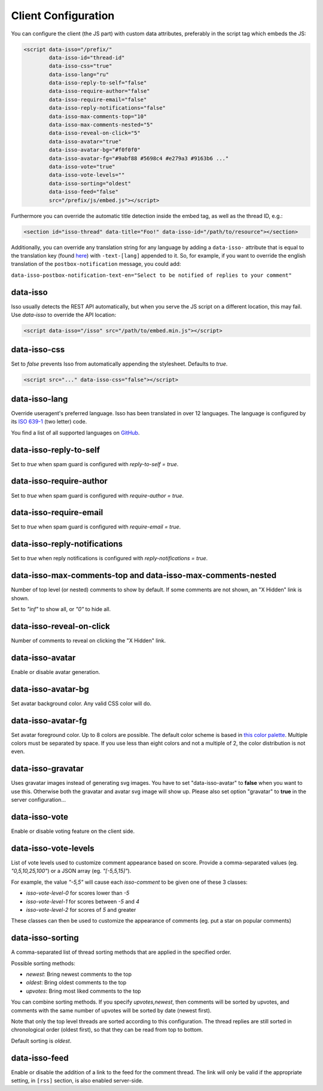 Client Configuration
====================

You can configure the client (the JS part) with custom data attributes,
preferably in the script tag which embeds the JS:

.. code-block:: html

    <script data-isso="/prefix/"
            data-isso-id="thread-id"
            data-isso-css="true"
            data-isso-lang="ru"
            data-isso-reply-to-self="false"
            data-isso-require-author="false"
            data-isso-require-email="false"
            data-isso-reply-notifications="false"
            data-isso-max-comments-top="10"
            data-isso-max-comments-nested="5"
            data-isso-reveal-on-click="5"
            data-isso-avatar="true"
            data-isso-avatar-bg="#f0f0f0"
            data-isso-avatar-fg="#9abf88 #5698c4 #e279a3 #9163b6 ..."
            data-isso-vote="true"
            data-isso-vote-levels=""
            data-isso-sorting="oldest"
            data-isso-feed="false"
            src="/prefix/js/embed.js"></script>

Furthermore you can override the automatic title detection inside
the embed tag, as well as the thread ID, e.g.:

.. code-block:: html

    <section id="isso-thread" data-title="Foo!" data-isso-id="/path/to/resource"></section>

Additionally, you can override any translation string for any language by adding
a ``data-isso-`` attribute that is equal to the translation key (found `here`__) with
``-text-[lang]`` appended to it. So, for example, if you want to override the
english translation of the ``postbox-notification`` message, you could add:

``data-isso-postbox-notification-text-en="Select to be notified of replies to your comment"``

.. __: https://github.com/posativ/isso/blob/master/isso/js/app/i18n/en.js

data-isso
---------

Isso usually detects the REST API automatically, but when you serve the JS
script on a different location, this may fail. Use `data-isso` to
override the API location:

.. code-block:: html

    <script data-isso="/isso" src="/path/to/embed.min.js"></script>

data-isso-css
-------------

Set to `false` prevents Isso from automatically appending the stylesheet.
Defaults to `true`.

.. code-block:: html

    <script src="..." data-isso-css="false"></script>

data-isso-lang
--------------

Override useragent's preferred language. Isso has been translated in over 12
languages. The language is configured by its `ISO 639-1
<https://en.wikipedia.org/wiki/ISO_639-1>`_ (two letter) code.

You find a list of all supported languages on `GitHub
<https://github.com/posativ/isso/tree/master/isso/js/app/i18n>`_.

data-isso-reply-to-self
-----------------------

Set to `true` when spam guard is configured with `reply-to-self = true`.

data-isso-require-author
------------------------

Set to `true` when spam guard is configured with `require-author = true`.

data-isso-require-email
-----------------------

Set to `true` when spam guard is configured with `require-email = true`.

data-isso-reply-notifications
-----------------------------

Set to `true` when reply notifications is configured with `reply-notifications = true`.

data-isso-max-comments-top and data-isso-max-comments-nested
------------------------------------------------------------

Number of top level (or nested) comments to show by default. If some
comments are not shown, an "X Hidden" link is shown.

Set to `"inf"` to show all, or `"0"` to hide all.

data-isso-reveal-on-click
-------------------------

Number of comments to reveal on clicking the "X Hidden" link.

data-isso-avatar
----------------

Enable or disable avatar generation.

data-isso-avatar-bg
-------------------

Set avatar background color. Any valid CSS color will do.

data-isso-avatar-fg
-------------------

Set avatar foreground color. Up to 8 colors are possible. The default color
scheme is based in `this color palette <http://colrd.com/palette/19308/>`_.
Multiple colors must be separated by space. If you use less than eight colors
and not a multiple of 2, the color distribution is not even.

data-isso-gravatar
------------------

Uses gravatar images instead of generating svg images. You have to set
"data-isso-avatar" to **false** when you want to use this. Otherwise
both the gravatar and avatar svg image will show up. Please also set
option "gravatar" to **true** in the server configuration...

data-isso-vote
--------------

Enable or disable voting feature on the client side.

data-isso-vote-levels
---------------------

List of vote levels used to customize comment appearance based on score.
Provide a comma-separated values (eg. `"0,5,10,25,100"`) or a JSON array (eg. `"[-5,5,15]"`).

For example, the value `"-5,5"` will cause each `isso-comment` to be given one of these 3 classes:

- `isso-vote-level-0` for scores lower than `-5`
- `isso-vote-level-1` for scores between `-5` and `4`
- `isso-vote-level-2` for scores of `5` and greater

These classes can then be used to customize the appearance of comments (eg. put a star on popular comments)

data-isso-sorting
-----------------

A comma-separated list of thread sorting methods that are applied in the
specified order.

Possible sorting methods:

- `newest`: Bring newest comments to the top
- `oldest`: Bring oldest comments to the top
- `upvotes`: Bring most liked comments to the top

You can combine sorting methods. If you specify `upvotes,newest`, then comments
will be sorted by upvotes, and comments with the same number of upvotes will be
sorted by date (newest first).

Note that only the top level threads are sorted according to this
configuration. The thread replies are still sorted in chronological order
(oldest first), so that they can be read from top to bottom.

Default sorting is `oldest`.

data-isso-feed
--------------

Enable or disable the addition of a link to the feed for the comment
thread. The link will only be valid if the appropriate setting, in
``[rss]`` section, is also enabled server-side.
